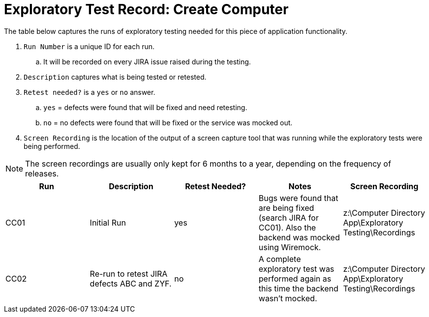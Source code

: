 = Exploratory Test Record: Create Computer

The table below captures the runs of exploratory testing needed for this piece of application functionality.

. `Run Number` is a unique ID for each run. 
.. It will be recorded on every JIRA issue raised during the testing.
. `Description` captures what is being tested or retested.
. `Retest needed?` is a `yes` or `no` answer.
.. `yes` = defects were found that will be fixed and need retesting.
.. `no` = no defects were found that will be fixed or the service was mocked out.
. `Screen Recording` is the location of the output of a screen capture tool that was running while the exploratory tests were being performed.

NOTE: The screen recordings are usually only kept for 6 months to a year, depending on the frequency of releases.

|====
|Run|Description|Retest Needed?|Notes|Screen Recording

|CC01
|Initial Run
|yes
|Bugs were found that are being fixed (search JIRA for CC01). Also the backend was mocked using Wiremock.
|z:\Computer Directory App\Exploratory Testing\Recordings

|CC02
|Re-run to retest JIRA defects ABC and ZYF.
|no
|A complete exploratory test was performed again as this time the backend wasn't mocked.
|z:\Computer Directory App\Exploratory Testing\Recordings

|====